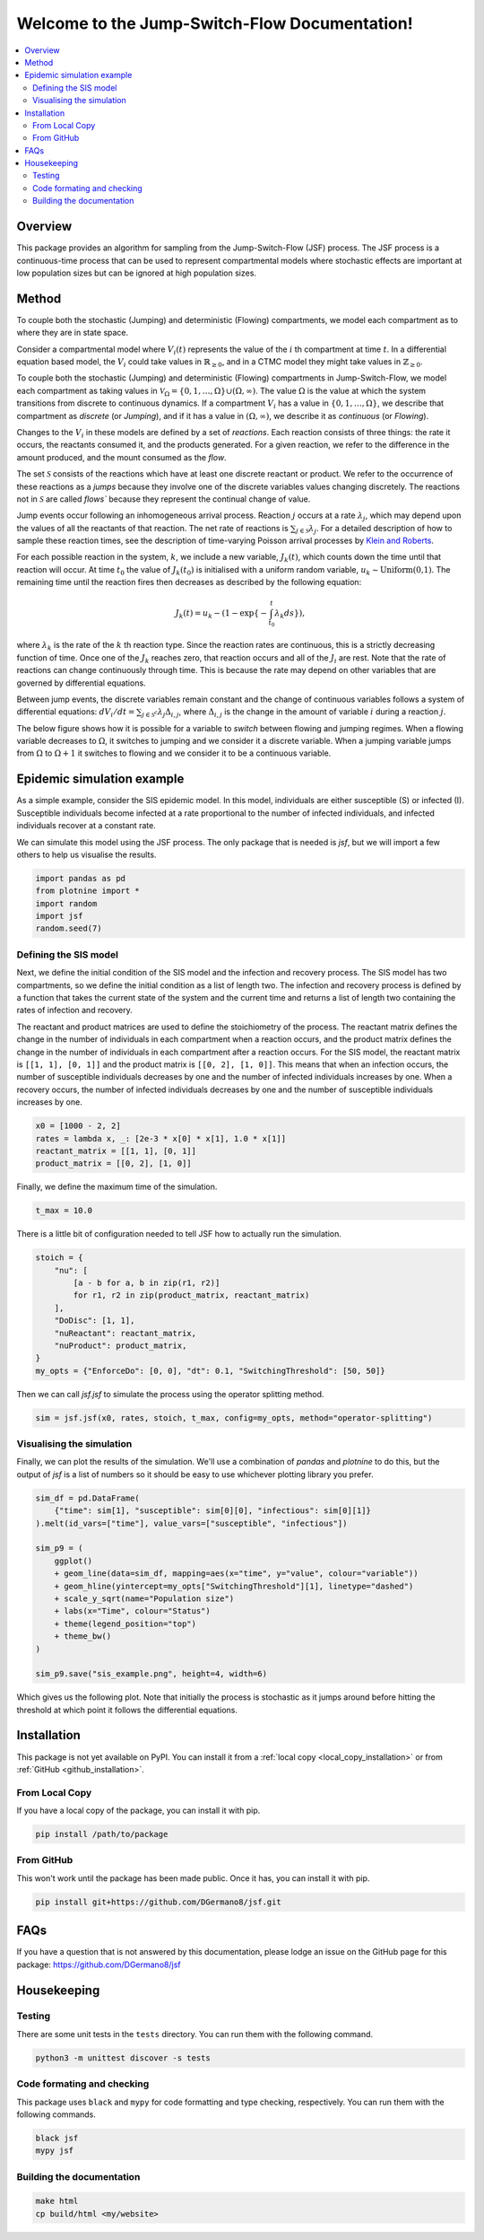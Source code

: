 .. Jump-Switch-Flow documentation master file, created by
   sphinx-quickstart on Tue Dec  5 12:01:50 2023.
   You can adapt this file completely to your liking, but it should at least
   contain the root `toctree` directive.


Welcome to the Jump-Switch-Flow Documentation!
==============================================

.. image:: _static/jsf-logo.png
   :width: 400
   :align: center

.. contents::
   :local:
   :depth: 2


Overview
--------

This package provides an algorithm for sampling from the
Jump-Switch-Flow (JSF) process. The JSF process is a continuous-time
process that can be used to represent compartmental models where
stochastic effects are important at low population sizes but can be
ignored at high population sizes.

Method
------

To couple both the stochastic (Jumping) and deterministic (Flowing) 
compartments, we model each compartment as to where they are in state space. 

Consider a compartmental model where :math:`V_{i}(t)` represents the value
of the :math:`i` th compartment at time :math:`t`. In a differential equation based 
model, the :math:`V_{i}` could take values in :math:`\mathbb{R}_{\geq 0}`, and 
in a CTMC model they might take values in :math:`\mathbb{Z}_{\geq 0}`. 

To couple both the stochastic (Jumping) and deterministic (Flowing) 
compartments in Jump-Switch-Flow, we model each compartment as taking 
values in :math:`\mathcal{V}_{\Omega} = \{0,1,\ldots,\Omega\} \cup (\Omega,\infty)`. 
The value :math:`\Omega` is the value at which the system transitions from discrete 
to continuous dynamics. If a compartment :math:`V_{i}` has a value in
:math:`\{0,1,\ldots,\Omega\}`, we describe that compartment as
`discrete` (or `Jumping`), and if it has a value in
:math:`(\Omega,\infty)`, we describe it as `continuous` (or
`Flowing`).

Changes to the :math:`V_i` in these models are defined by a set of
`reactions`. Each reaction consists of three things: the rate it
occurs, the reactants consumed it, and the products generated. For a
given reaction, we refer to the difference in the amount produced, and
the mount consumed as the `flow`.

The set :math:`\mathcal{S}` consists of the reactions which have at least
one discrete reactant or product. We refer to the occurrence of these
reactions as a `jumps` because they involve one of the discrete
variables values changing discretely. The reactions not in
:math:`\mathcal{S}` are called `flows`` because they represent the
continual change of value.

Jump events occur following an inhomogeneous arrival process. Reaction
:math:`j` occurs at a rate :math:`\lambda_{j}`, which may depend upon the
values of all the reactants of that reaction. The net rate of
reactions is :math:`\sum_{j \in \mathcal{S}} \lambda_{j}`. 
For a detailed description of how to sample these reaction times, see the description
of time-varying Poisson arrival processes by `Klein and Roberts <https://journals.sagepub.com/doi/10.1177/003754978404300406>`_.

For each possible reaction in the system, :math:`k`, we include
a new variable, :math:`J_{k}(t)`, which counts down the time until that
reaction will occur. At time :math:`t_0` the value of :math:`J_{k}(t_0)` is
initialised with a uniform random variable,
:math:`u_{k}\sim\text{Uniform(0,1)}`. The remaining time until the
reaction fires then decreases as described by the following equation:

.. math::
  J_{k}(t)=u_{k} - \left( 1 - \exp\left\{- \int_{t_{0}}^{t} \lambda_{k} ds \right\} \right),

where :math:`\lambda_{k}` is the rate of the :math:`k` th reaction type. Since
the reaction rates are continuous, this is a strictly decreasing
function of time. Once one of the :math:`J_k` reaches zero, that reaction
occurs and all of the :math:`J_i` are rest. Note that the rate of
reactions can change continuously through time. This is because the
rate may depend on other variables that are governed by differential
equations.

Between jump events, the discrete variables remain constant and the
change of continuous variables follows a system of differential
equations: :math:`dV_i/dt = \sum_{j\in \mathcal{S}^{c}} \lambda_j \Delta_{i,j}`, 
where :math:`\Delta_{i,j}` is the change in the amount of
variable :math:`i` during a reaction :math:`j`.

The below figure shows how it is
possible for a variable to `switch` between flowing and jumping
regimes. When a flowing variable decreases to :math:`\Omega`, it switches
to jumping and we consider it a discrete variable. When a jumping
variable jumps from :math:`\Omega` to :math:`\Omega+1` it switches to flowing
and we consider it to be a continuous variable.

.. image:: _static/compartment_switching_depiction.png
   :width: 600
   :align: center
   :alt: SIS epidemic example

Epidemic simulation example
---------------------------

As a simple example, consider the SIS epidemic model. In this model,
individuals are either susceptible (S) or infected (I). Susceptible
individuals become infected at a rate proportional to the number of
infected individuals, and infected individuals recover at a constant
rate.

We can simulate this model using the JSF process. The only package
that is needed is `jsf`, but we will import a few others to help us
visualise the results.

.. code-block:: python

   import pandas as pd
   from plotnine import *
   import random
   import jsf
   random.seed(7)

Defining the SIS model
^^^^^^^^^^^^^^^^^^^^^^

Next, we define the initial condition of the SIS model and the
infection and recovery process. The SIS model has two compartments,
so we define the initial condition as a list of length two. The
infection and recovery process is defined by a function that takes
the current state of the system and the current time and returns a
list of length two containing the rates of infection and recovery.

The reactant and product matrices are used to define the stoichiometry
of the process. The reactant matrix defines the change in the number
of individuals in each compartment when a reaction occurs, and the
product matrix defines the change in the number of individuals in each
compartment after a reaction occurs. For the SIS model, the reactant
matrix is ``[[1, 1], [0, 1]]`` and the product matrix is
``[[0, 2], [1, 0]]``. This means that when an infection occurs, the
number of susceptible individuals decreases by one and the number of
infected individuals increases by one. When a recovery occurs, the
number of infected individuals decreases by one and the number of
susceptible individuals increases by one.

.. code-block:: python

   x0 = [1000 - 2, 2]
   rates = lambda x, _: [2e-3 * x[0] * x[1], 1.0 * x[1]]
   reactant_matrix = [[1, 1], [0, 1]]
   product_matrix = [[0, 2], [1, 0]]

Finally, we define the maximum time of the simulation.

.. code-block:: python

   t_max = 10.0

There is a little bit of configuration needed to tell JSF how to
actually run the simulation.

.. code-block:: python

   stoich = {
       "nu": [
           [a - b for a, b in zip(r1, r2)]
           for r1, r2 in zip(product_matrix, reactant_matrix)
       ],
       "DoDisc": [1, 1],
       "nuReactant": reactant_matrix,
       "nuProduct": product_matrix,
   }
   my_opts = {"EnforceDo": [0, 0], "dt": 0.1, "SwitchingThreshold": [50, 50]}

Then we can call `jsf.jsf` to simulate the process using the operator
splitting method.

.. code-block:: python

   sim = jsf.jsf(x0, rates, stoich, t_max, config=my_opts, method="operator-splitting")

Visualising the simulation
^^^^^^^^^^^^^^^^^^^^^^^^^^

Finally, we can plot the results of the simulation. We'll use a
combination of `pandas` and `plotnine` to do this, but the output of
`jsf` is a list of numbers so it should be easy to use whichever
plotting library you prefer.

.. code-block:: python

   sim_df = pd.DataFrame(
       {"time": sim[1], "susceptible": sim[0][0], "infectious": sim[0][1]}
   ).melt(id_vars=["time"], value_vars=["susceptible", "infectious"])

   sim_p9 = (
       ggplot()
       + geom_line(data=sim_df, mapping=aes(x="time", y="value", colour="variable"))
       + geom_hline(yintercept=my_opts["SwitchingThreshold"][1], linetype="dashed")
       + scale_y_sqrt(name="Population size")
       + labs(x="Time", colour="Status")
       + theme(legend_position="top")
       + theme_bw()
   )

   sim_p9.save("sis_example.png", height=4, width=6)

Which gives us the following plot. Note that initially the process is
stochastic as it jumps around before hitting the threshold at which
point it follows the differential equations.

.. image:: _static/sis_example.png
   :width: 700
   :align: center
   :alt: SIS epidemic example

Installation
------------

.. _installation:

This package is not yet available on PyPI. You can install it from a :ref:`local copy <local_copy_installation>` or from :ref:`GitHub <github_installation>`.

.. _local_copy_installation:

From Local Copy
^^^^^^^^^^^^^^^

If you have a local copy of the package, you can install it with pip.

.. code-block:: sh

   pip install /path/to/package

.. _github_installation:

From GitHub
^^^^^^^^^^^

This won't work until the package has been made public. Once it has,
you can install it with pip.

.. code-block:: sh

   pip install git+https://github.com/DGermano8/jsf.git

FAQs
----

If you have a question that is not answered by this documentation,
please lodge an issue on the GitHub page for this package:
https://github.com/DGermano8/jsf

Housekeeping
------------

Testing
^^^^^^^

There are some unit tests in the ``tests`` directory. You can run them
with the following command.

.. code-block:: sh

   python3 -m unittest discover -s tests

Code formating and checking
^^^^^^^^^^^^^^^^^^^^^^^^^^^

This package uses ``black`` and ``mypy`` for code formatting and type
checking, respectively. You can run them with the following commands.

.. code-block:: sh

   black jsf
   mypy jsf

Building the documentation
^^^^^^^^^^^^^^^^^^^^^^^^^^

.. code-block:: sh

   make html
   cp build/html <my/website>

..  LocalWords:  JSF
